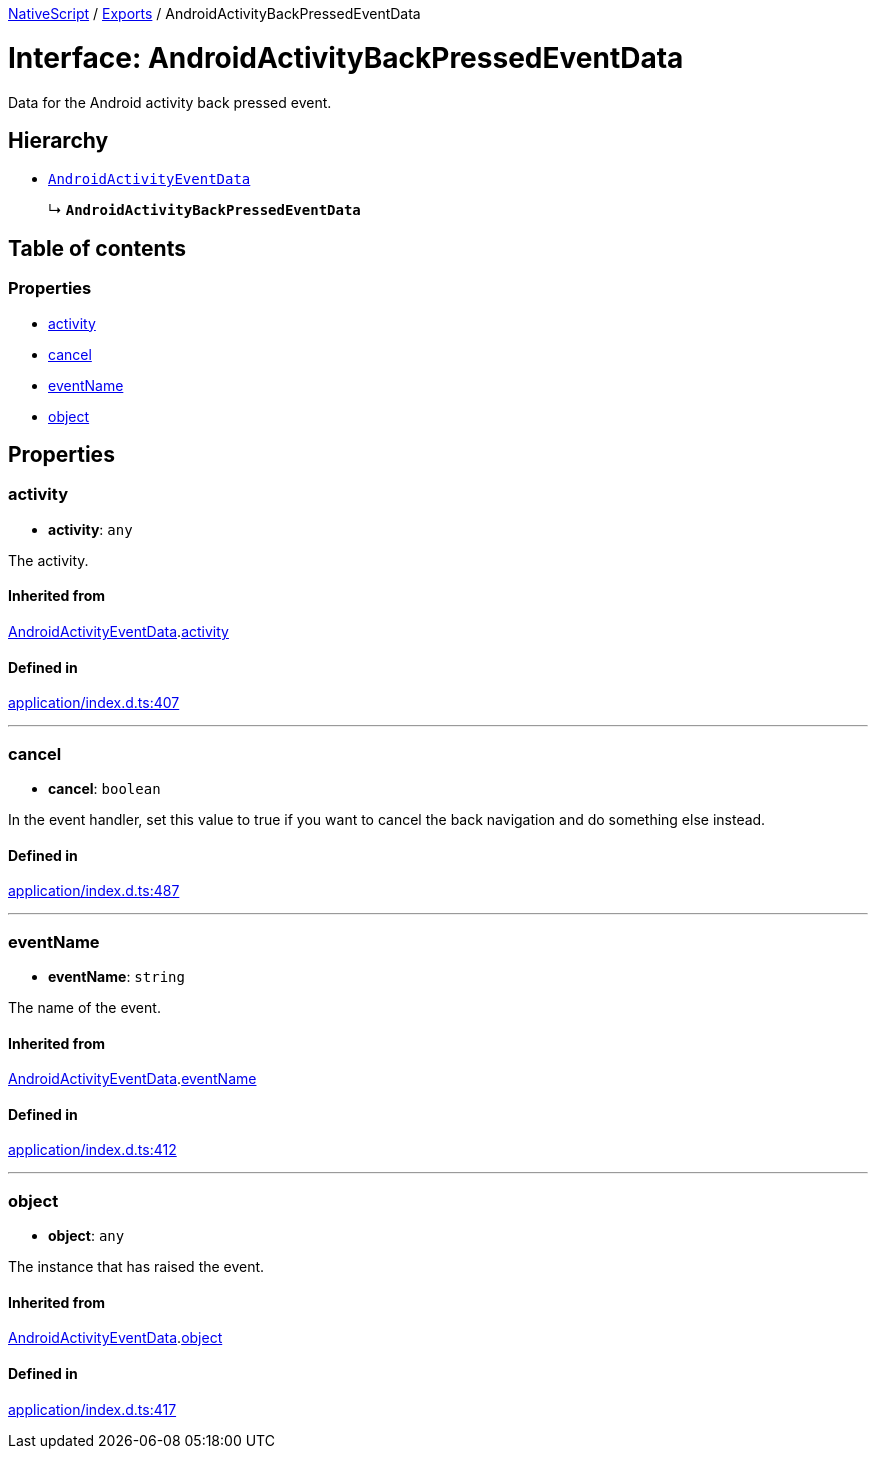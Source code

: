 :doctype: book

xref:../README.adoc[NativeScript] / xref:../modules.adoc[Exports] / AndroidActivityBackPressedEventData

= Interface: AndroidActivityBackPressedEventData

Data for the Android activity back pressed event.

== Hierarchy

* xref:AndroidActivityEventData.adoc[`AndroidActivityEventData`]
+
↳ *`AndroidActivityBackPressedEventData`*

== Table of contents

=== Properties

* link:AndroidActivityBackPressedEventData.md#activity[activity]
* link:AndroidActivityBackPressedEventData.md#cancel[cancel]
* link:AndroidActivityBackPressedEventData.md#eventname[eventName]
* link:AndroidActivityBackPressedEventData.md#object[object]

== Properties

[#activity]
=== activity

• *activity*: `any`

The activity.

==== Inherited from

xref:AndroidActivityEventData.adoc[AndroidActivityEventData].link:AndroidActivityEventData.md#activity[activity]

==== Defined in

https://github.com/NativeScript/NativeScript/blob/02d4834bd/packages/core/application/index.d.ts#L407[application/index.d.ts:407]

'''

[#cancel]
=== cancel

• *cancel*: `boolean`

In the event handler, set this value to true if you want to cancel the back navigation and do something else instead.

==== Defined in

https://github.com/NativeScript/NativeScript/blob/02d4834bd/packages/core/application/index.d.ts#L487[application/index.d.ts:487]

'''

[#eventname]
=== eventName

• *eventName*: `string`

The name of the event.

==== Inherited from

xref:AndroidActivityEventData.adoc[AndroidActivityEventData].link:AndroidActivityEventData.md#eventname[eventName]

==== Defined in

https://github.com/NativeScript/NativeScript/blob/02d4834bd/packages/core/application/index.d.ts#L412[application/index.d.ts:412]

'''

[#object]
=== object

• *object*: `any`

The instance that has raised the event.

==== Inherited from

xref:AndroidActivityEventData.adoc[AndroidActivityEventData].link:AndroidActivityEventData.md#object[object]

==== Defined in

https://github.com/NativeScript/NativeScript/blob/02d4834bd/packages/core/application/index.d.ts#L417[application/index.d.ts:417]
